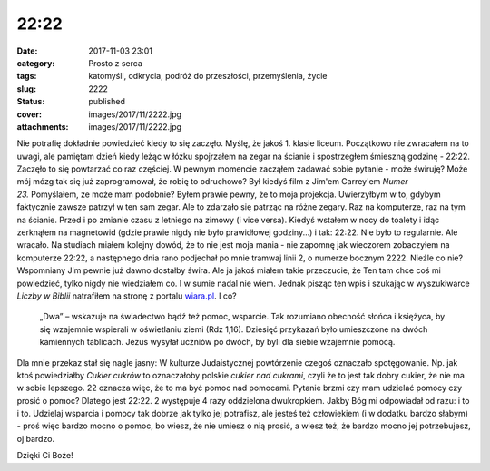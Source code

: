 22:22		
############
:date: 2017-11-03 23:01
:category: Prosto z serca
:tags: katomyśli, odkrycia, podróż do przeszłości, przemyślenia, życie
:slug: 2222
:status: published
:cover: images/2017/11/2222.jpg
:attachments: images/2017/11/2222.jpg

Nie potrafię dokładnie powiedzieć kiedy to się zaczęło. Myślę, że jakoś 1. klasie liceum. Początkowo nie zwracałem na to uwagi, ale pamiętam dzień kiedy leżąc w łóżku spojrzałem na zegar na ścianie i spostrzegłem śmieszną godzinę - 22:22. Zaczęło to się powtarzać co raz częściej. W pewnym momencie zacząłem zadawać sobie pytanie - może świruję? Może mój mózg tak się już zaprogramował, że robię to odruchowo? Był kiedyś film z Jim'em Carrey'em *Numer 23.* Pomyślałem, że może mam podobnie? Byłem prawie pewny, że to moja projekcja. Uwierzyłbym w to, gdybym faktycznie zawsze patrzył w ten sam zegar. Ale to zdarzało się patrząc na różne zegary. Raz na komputerze, raz na tym na ścianie. Przed i po zmianie czasu z letniego na zimowy (i vice versa). Kiedyś wstałem w nocy do toalety i idąc zerknąłem na magnetowid (gdzie prawie nigdy nie było prawidłowej godziny...) i tak: 22:22. Nie było to regularnie. Ale wracało. Na studiach miałem kolejny dowód, że to nie jest moja mania - nie zapomnę jak wieczorem zobaczyłem na komputerze 22:22, a następnego dnia rano podjechał po mnie tramwaj linii 2, o numerze bocznym 2222. Nieźle co nie? Wspomniany Jim pewnie już dawno dostałby świra. Ale ja jakoś miałem takie przeczucie, że Ten tam chce coś mi powiedzieć, tylko nigdy nie wiedziałem co. I w sumie nadal nie wiem. Jednak pisząc ten wpis i szukając w wyszukiwarce *Liczby w Biblii* natrafiłem na stronę z portalu `wiara.pl <http://biblia.wiara.pl/doc/423052.Liczby-w-Biblii>`__. I co?

   „Dwa” – wskazuje na świadectwo bądź też pomoc, wsparcie. Tak rozumiano obecność słońca i księżyca, by się wzajemnie wspierali w oświetlaniu ziemi (Rdz 1,16). Dziesięć przykazań było umieszczone na dwóch kamiennych tablicach. Jezus wysyłał uczniów po dwóch, by byli dla siebie wzajemnie pomocą.

Dla mnie przekaz stał się nagle jasny: W kulturze Judaistycznej powtórzenie czegoś oznaczało spotęgowanie. Np. jak ktoś powiedziałby *Cukier cukrów* to oznaczałoby polskie *cukier nad cukrami*, czyli że to jest tak dobry cukier, że nie ma w sobie lepszego. 22 oznacza więc, że to ma być pomoc nad pomocami. Pytanie brzmi czy mam udzielać pomocy czy prosić o pomoc? Dlatego jest 22:22. 2 występuje 4 razy oddzielona dwukropkiem. Jakby Bóg mi odpowiadał od razu: i to i to. Udzielaj wsparcia i pomocy tak dobrze jak tylko jej potrafisz, ale jesteś też człowiekiem (i w dodatku bardzo słabym) - proś więc bardzo mocno o pomoc, bo wiesz, że nie umiesz o nią prosić, a wiesz też, że bardzo mocno jej potrzebujesz, oj bardzo.

Dzięki Ci Boże!
